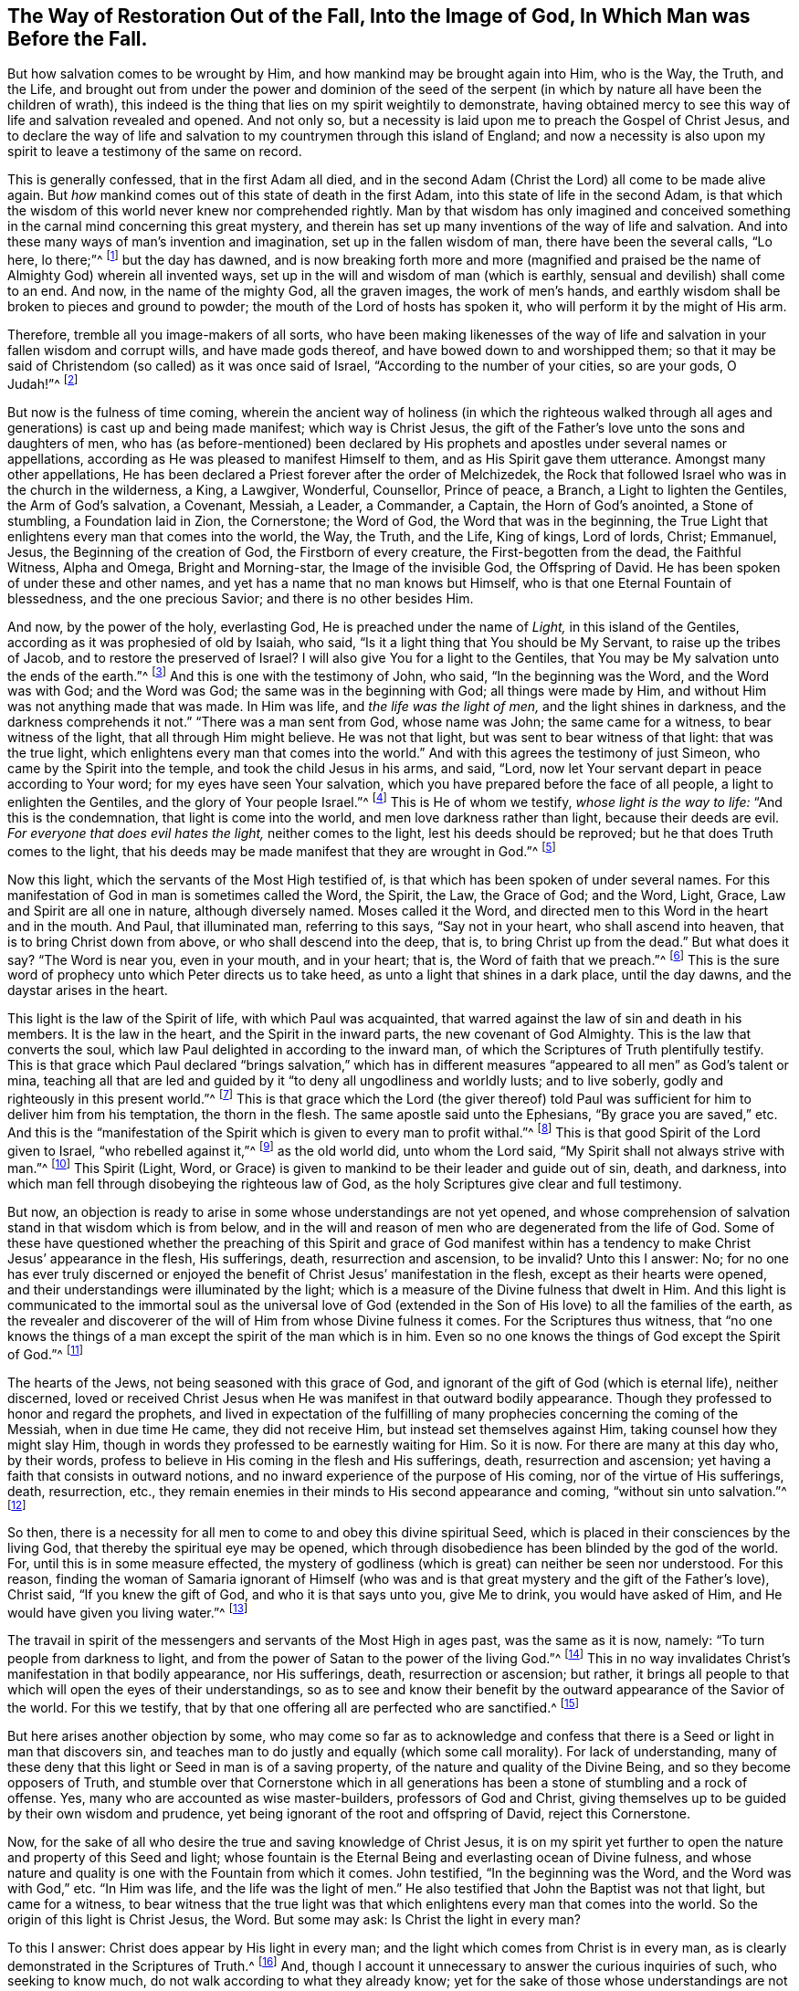 [#sect-three, short="The Way of Restoration Out of the Fall"]
== The Way of Restoration Out of the Fall, Into the Image of God, In Which Man was Before the Fall.

But how salvation comes to be wrought by Him,
and how mankind may be brought again into Him, who is the Way, the Truth, and the Life,
and brought out from under the power and dominion of the seed of
the serpent (in which by nature all have been the children of wrath),
this indeed is the thing that lies on my spirit weightily to demonstrate,
having obtained mercy to see this way of life and salvation revealed and opened.
And not only so, but a necessity is laid upon me to preach the Gospel of Christ Jesus,
and to declare the way of life and salvation to my
countrymen through this island of England;
and now a necessity is also upon my spirit to leave a testimony of the same on record.

This is generally confessed, that in the first Adam all died,
and in the second Adam (Christ the Lord) all come to be made alive again.
But _how_ mankind comes out of this state of death in the first Adam,
into this state of life in the second Adam,
is that which the wisdom of this world never knew nor comprehended rightly.
Man by that wisdom has only imagined and conceived something
in the carnal mind concerning this great mystery,
and therein has set up many inventions of the way of life and salvation.
And into these many ways of man`'s invention and imagination,
set up in the fallen wisdom of man, there have been the several calls, "`Lo here,
lo there;`"^
footnote:[Luke 17:21]
but the day has dawned,
and is now breaking forth more and more (magnified and praised
be the name of Almighty God) wherein all invented ways,
set up in the will and wisdom of man (which is earthly,
sensual and devilish) shall come to an end.
And now, in the name of the mighty God, all the graven images, the work of men`'s hands,
and earthly wisdom shall be broken to pieces and ground to powder;
the mouth of the Lord of hosts has spoken it,
who will perform it by the might of His arm.

Therefore, tremble all you image-makers of all sorts,
who have been making likenesses of the way of life
and salvation in your fallen wisdom and corrupt wills,
and have made gods thereof, and have bowed down to and worshipped them;
so that it may be said of Christendom (so called) as it was once said of Israel,
"`According to the number of your cities, so are your gods, O Judah!`"^
footnote:[Jeremiah 2:28, 11:13]

But now is the fulness of time coming,
wherein the ancient way of holiness (in which the righteous walked
through all ages and generations) is cast up and being made manifest;
which way is Christ Jesus,
the gift of the Father`'s love unto the sons and daughters of men,
who has (as before-mentioned) been declared by His
prophets and apostles under several names or appellations,
according as He was pleased to manifest Himself to them,
and as His Spirit gave them utterance.
Amongst many other appellations,
He has been declared a Priest forever after the order of Melchizedek,
the Rock that followed Israel who was in the church in the wilderness, a King,
a Lawgiver, Wonderful, Counsellor, Prince of peace, a Branch,
a Light to lighten the Gentiles, the Arm of God`'s salvation, a Covenant, Messiah,
a Leader, a Commander, a Captain, the Horn of God`'s anointed, a Stone of stumbling,
a Foundation laid in Zion, the Cornerstone; the Word of God,
the Word that was in the beginning,
the True Light that enlightens every man that comes into the world, the Way, the Truth,
and the Life, King of kings, Lord of lords, Christ; Emmanuel, Jesus,
the Beginning of the creation of God, the Firstborn of every creature,
the First-begotten from the dead, the Faithful Witness, Alpha and Omega,
Bright and Morning-star, the Image of the invisible God, the Offspring of David.
He has been spoken of under these and other names,
and yet has a name that no man knows but Himself,
who is that one Eternal Fountain of blessedness, and the one precious Savior;
and there is no other besides Him.

And now, by the power of the holy, everlasting God,
He is preached under the name of _Light,_ in this island of the Gentiles,
according as it was prophesied of old by Isaiah, who said,
"`Is it a light thing that You should be My Servant, to raise up the tribes of Jacob,
and to restore the preserved of Israel?
I will also give You for a light to the Gentiles,
that You may be My salvation unto the ends of the earth.`"^
footnote:[Isaiah 49:6]
And this is one with the testimony of John, who said, "`In the beginning was the Word,
and the Word was with God; and the Word was God; the same was in the beginning with God;
all things were made by Him, and without Him was not anything made that was made.
In Him was life, and _the life was the light of men,_ and the light shines in darkness,
and the darkness comprehends it not.`"
"`There was a man sent from God, whose name was John; the same came for a witness,
to bear witness of the light, that all through Him might believe.
He was not that light, but was sent to bear witness of that light:
that was the true light, which enlightens every man that comes into the world.`"
And with this agrees the testimony of just Simeon,
who came by the Spirit into the temple, and took the child Jesus in his arms, and said,
"`Lord, now let Your servant depart in peace according to Your word;
for my eyes have seen Your salvation,
which you have prepared before the face of all people, a light to enlighten the Gentiles,
and the glory of Your people Israel.`"^
footnote:[Luke 2:29-32]
This is He of whom we testify, _whose light is the way to life:_
"`And this is the condemnation, that light is come into the world,
and men love darkness rather than light, because their deeds are evil.
_For everyone that does evil hates the light,_ neither comes to the light,
lest his deeds should be reproved; but he that does Truth comes to the light,
that his deeds may be made manifest that they are wrought in God.`"^
footnote:[John 3:19-21]

Now this light, which the servants of the Most High testified of,
is that which has been spoken of under several names.
For this manifestation of God in man is sometimes called the Word, the Spirit, the Law,
the Grace of God; and the Word, Light, Grace, Law and Spirit are all one in nature,
although diversely named.
Moses called it the Word, and directed men to this Word in the heart and in the mouth.
And Paul, that illuminated man, referring to this says, "`Say not in your heart,
who shall ascend into heaven, that is to bring Christ down from above,
or who shall descend into the deep, that is, to bring Christ up from the dead.`"
But what does it say?
"`The Word is near you, even in your mouth, and in your heart; that is,
the Word of faith that we preach.`"^
footnote:[Romans 10:6-8]
This is the sure word of prophecy unto which Peter directs us to take heed,
as unto a light that shines in a dark place, until the day dawns,
and the daystar arises in the heart.

This light is the law of the Spirit of life, with which Paul was acquainted,
that warred against the law of sin and death in his members.
It is the law in the heart, and the Spirit in the inward parts,
the new covenant of God Almighty.
This is the law that converts the soul,
which law Paul delighted in according to the inward man,
of which the Scriptures of Truth plentifully testify.
This is that grace which Paul declared "`brings salvation,`" which has
in different measures "`appeared to all men`" as God`'s talent or mina,
teaching all that are led and guided by it "`to deny all ungodliness and worldly lusts;
and to live soberly, godly and righteously in this present world.`"^
footnote:[Titus 2:11-12]
This is that grace which the Lord (the giver thereof) told Paul
was sufficient for him to deliver him from his temptation,
the thorn in the flesh.
The same apostle said unto the Ephesians, "`By grace you are saved,`" etc.
And this is the "`manifestation of the Spirit which
is given to every man to profit withal.`"^
footnote:[1 Corinthians 12:7]
This is that good Spirit of the Lord given to Israel, "`who rebelled against it,`"^
footnote:[Psalm 106:33, Isaiah 63:10]
as the old world did, unto whom the Lord said,
"`My Spirit shall not always strive with man.`"^
footnote:[Genesis 6:3]
This Spirit (Light, Word,
or Grace) is given to mankind to be their leader and guide out of sin, death,
and darkness, into which man fell through disobeying the righteous law of God,
as the holy Scriptures give clear and full testimony.

But now, an objection is ready to arise in some whose understandings are not yet opened,
and whose comprehension of salvation stand in that wisdom which is from below,
and in the will and reason of men who are degenerated from the life of God.
Some of these have questioned whether the preaching of this Spirit and grace of God
manifest within has a tendency to make Christ Jesus`' appearance in the flesh,
His sufferings, death, resurrection and ascension, to be invalid?
Unto this I answer: No;
for no one has ever truly discerned or enjoyed the
benefit of Christ Jesus`' manifestation in the flesh,
except as their hearts were opened,
and their understandings were illuminated by the light;
which is a measure of the Divine fulness that dwelt in Him.
And this light is communicated to the immortal soul as the universal love
of God (extended in the Son of His love) to all the families of the earth,
as the revealer and discoverer of the will of Him from whose Divine fulness it comes.
For the Scriptures thus witness,
that "`no one knows the things of a man except the spirit of the man which is in him.
Even so no one knows the things of God except the Spirit of God.`"^
footnote:[1 Corinthians 2:11]

The hearts of the Jews, not being seasoned with this grace of God,
and ignorant of the gift of God (which is eternal life), neither discerned,
loved or received Christ Jesus when He was manifest in that outward bodily appearance.
Though they professed to honor and regard the prophets,
and lived in expectation of the fulfilling of many
prophecies concerning the coming of the Messiah,
when in due time He came, they did not receive Him,
but instead set themselves against Him, taking counsel how they might slay Him,
though in words they professed to be earnestly waiting for Him.
So it is now.
For there are many at this day who, by their words,
profess to believe in His coming in the flesh and His sufferings, death,
resurrection and ascension; yet having a faith that consists in outward notions,
and no inward experience of the purpose of His coming,
nor of the virtue of His sufferings, death, resurrection, etc.,
they remain enemies in their minds to His second appearance and coming,
"`without sin unto salvation.`"^
footnote:[Hebrews 9:28]

So then, there is a necessity for all men to come to and obey this divine spiritual Seed,
which is placed in their consciences by the living God,
that thereby the spiritual eye may be opened,
which through disobedience has been blinded by the god of the world.
For, until this is in some measure effected,
the mystery of godliness (which is great) can neither be seen nor understood.
For this reason,
finding the woman of Samaria ignorant of Himself (who was and is
that great mystery and the gift of the Father`'s love),
Christ said, "`If you knew the gift of God, and who it is that says unto you,
give Me to drink, you would have asked of Him,
and He would have given you living water.`"^
footnote:[John 4:10]

The travail in spirit of the messengers and servants of the Most High in ages past,
was the same as it is now, namely: "`To turn people from darkness to light,
and from the power of Satan to the power of the living God.`"^
footnote:[Acts 26:18]
This in no way invalidates Christ`'s manifestation in that bodily appearance,
nor His sufferings, death, resurrection or ascension; but rather,
it brings all people to that which will open the eyes of their understandings,
so as to see and know their benefit by the outward appearance of the Savior of the world.
For this we testify, that by that one offering all are perfected who are sanctified.^
footnote:[Hebrews 10:14]

But here arises another objection by some,
who may come so far as to acknowledge and confess that there
is a Seed or light in man that discovers sin,
and teaches man to do justly and equally (which some call morality).
For lack of understanding,
many of these deny that this light or Seed in man is of a saving property,
of the nature and quality of the Divine Being, and so they become opposers of Truth,
and stumble over that Cornerstone which in all generations
has been a stone of stumbling and a rock of offense.
Yes, many who are accounted as wise master-builders, professors of God and Christ,
giving themselves up to be guided by their own wisdom and prudence,
yet being ignorant of the root and offspring of David, reject this Cornerstone.

Now, for the sake of all who desire the true and saving knowledge of Christ Jesus,
it is on my spirit yet further to open the nature and property of this Seed and light;
whose fountain is the Eternal Being and everlasting ocean of Divine fulness,
and whose nature and quality is one with the Fountain from which it comes.
John testified, "`In the beginning was the Word, and the Word was with God,`" etc.
"`In Him was life, and the life was the light of men.`"
He also testified that John the Baptist was not that light, but came for a witness,
to bear witness that the true light was that which
enlightens every man that comes into the world.
So the origin of this light is Christ Jesus, the Word.
But some may ask: Is Christ the light in every man?

To this I answer: Christ does appear by His light in every man;
and the light which comes from Christ is in every man,
as is clearly demonstrated in the Scriptures of Truth.^
footnote:[John 1:9, Romans 1:19, Titus 2:11, John 16:8]
And, though I account it unnecessary to answer the curious inquiries of such,
who seeking to know much, do not walk according to what they already know;
yet for the sake of those whose understandings are not opened,
and are inquiring about the way to Zion, I will offer this similitude:
The natural sun is placed by the Creator to enlighten the outward world,
and manifests out from itself a measure of its light and natural property,
shining on the just and the unjust,
and so giving forth of that virtue which is inherent in itself.
When the sun shines upon any object whatsoever, we sometimes say,
"`The sun appears there;`" and other times we say,
"`There is the sun;`" the propriety of either of these expressions,
I suppose none will question.
For in that appearance light is seen and virtue is felt,
penetrating to the refreshment of our natural bodies,
and this light and heat are inseparable from the fulness.
And although the sun does daily shine and display its virtuous
life into and over all the earth and its inhabitants,
yet its body is not in any way exhausted or altered through ages and generations.
In a similar way, I say, Christ (the universal fountain of life,
the Sun of righteousness, the ocean and fulness of spiritual light, life and virtue,
from whom is communicated a measure of His nature,
property and quality) is given of the Father to enlighten
all the sons and daughters of men,
who accordingly are all enlightened with His spiritual appearance.
And though this inward appearance cannot be called the fulness,
yet being a measure of that fulness, it is one in nature and property with,
and inseparable from the fulness.
And though through its virtue, life is daily communicated unto the sons of men,
who wait for its appearance as for the morning light,
and cannot live unto God without it, yet the Fountain knows no lessening or change,
but all the fulness of Divine light, life and glory, does and shall,
through every age and generation, remain with Him.

Now, because the veil of darkness has overshadowed the hearts of men,
when we give testimony to the universal appearance of the Sun of
righteousness in the hearts of all the sons and daughters of men,
some are ready to say that such a testimony leads to the diminishing
of that glory and honor which belongs unto Him as He is the fulness,
and sits at the right hand of the Father;
inferring that while we testify to His appearance in our hearts,
we exclude His presence elsewhere.
Yet this inference is as irrational as it would be for any to conclude
that because we say concerning the shining and appearance of the sun,
"`There is the sun,`" or "`The sun appears there,`"
we therefore exclude the existence of the sun elsewhere.
For we know that its virtue is communicated to our natural bodies,
everyone having in measure some enjoyment of the virtue or light of the natural sun,
which is light to the eye of the natural body.
In a similar way,
those whose spiritual senses are quickened by the virtue which proceeds
from the eternal Sun of righteousness do thereby discern spiritual things
according to the clear manifestation of Truth in their inward parts.
And from a sense of this, these can give certain testimony that Christ, the Lord,
by His holy life-giving Spirit, has appeared in them to quicken their immortal souls;
and they also bear witness that by believing in the light, and obeying His appearance,
they have come out of that state which is reprobated by the Lord,
and can with certain experiential knowledge say, "`Christ is in us, the hope of glory.`"^
footnote:[Colossians 1:27]

And so, when we direct people to this Word, Seed, Light, Law, Grace and Spirit,
we do not thereby intend to suggest that Christ Jesus (the light
of the world and the gift of God) is not the true Savior,
Redeemer and Reconciler of mankind unto God.

Now this light and Spirit leads the soul of all who obey it up to God,
the fountain from whom it comes; and no man can see its nature,
but those who are led by it.
For it is only in the light of the Lord that man comes to see light,
and to have true understanding.
And before this can be fully seen or understood, the mind of man must be brought down,
out of all its own willing and running, comprehending and searching, unto this light,
therein to experience a death to his own will, and be comprehended in this light.
Thus man comes to have "`an understanding to know Him that is true,
and to be in Him that is true.`"^
footnote:[1 John 5:20]

Now, as any are convinced and converted by this heavenly Seed,
which is placed in the conscience to be a guide and leader to mankind,
they are led out of darkness where they have been.
For the light shines in the darkness, but while he abides in the darkness,
man cannot comprehend this light or heavenly grace.
The light sometimes moves through the darkness on man`'s understanding,
reproving and discovering the darkness, and causing him to hear its still, small voice.
Indeed, it daily reproves man while he remains in rebellion and disobedience,
all the time of his visitation,
and also approves and gives peace to man when he is obedient.

Although a man may turn and go from it, and rebel against it,
and thereby become like those of whom Job speaks, who "`rebel against the light,
and thereby know not the way of it,`"^
footnote:[Job 24:13]
giving way to the working of the god of the world to be drawn out into fading,
perishing things; even so, the light remains immutable in itself,
being of and from the unchangeable Being,
and it remains with man until it is taken from him, and he is cast into utter darkness.

Jesus compared this gift of the Father to a grain of mustard seed,
and to a little leaven which a woman took and hid in three measures of meal,
until the whole came to be leavened.
The first operation of this heavenly light in those who are convinced by it,
and turned to it, _is to show man his true inward state and condition._
Thus, the first step in the way of life is to be turned to this holy Seed,
which teaches the obedient to know God savingly.
And when a man comes to have a true sense of his fallen state,
and sees how he has transgressed against that eternal Being who gave him life and breath,
and who waits long to be gracious, and knocks at the door of the heart,
and strives with him by His Divine light, the sense of this will break the heart,
and tender the spirit before the Lord.
And under the weight of the great burden of sin and iniquity, there will be a crying out,
"`My sins they are too heavy for me to bear,
and my iniquities have gone over mine head!`"^
footnote:[Psalm 38:4]
Saying, as Paul did, "`Oh wretched man that I am!
Who shall deliver me from the body of this death?`"^
footnote:[Romans 7:24]
Here the eye comes to be opened that sees Him,
whom man in his disobedience has pierced again and put to open shame;
and then there will be days of mourning and wailing because of Him;
and truly this is "`the day of Jacob`'s trouble.`"^
footnote:[Jeremiah 30:7]

In the sense of this deplorable fallen state, and the long-suffering of the Lord,
and the long-striving of His Spirit, you will see that in the justice of God,
eternal death could be your portion.
But that which brings you into this sense also begets
a secret cry in the soul for a Deliverer and Savior,
and will also give a true sight that there is no way for your soul to be ransomed,
but in and through the tender mercies of the Lord Jesus Christ;
_which you will see can be effectually begun in you in no
other way than in the way of the judgments of the Lord,_
for "`it is through judgment that Zion is redeemed,
and her converts with righteousness.`"^
footnote:[Isaiah 1:27]
And here also you will see that the measure of the sufferings
of Christ that are lacking must be filled up in you;
for there is no other way that a man may pass unto life, peace and joy,
with the Father of spirits, but the way the Captain of salvation has passed,
which was through death; and here you will begin to "`arm yourself with the same mind.`"^
footnote:[1 Peter 4:1]
For no one ceases from sin any further than they suffer
in the flesh the crucifying of its affections and lusts.^
footnote:[1 Peter 4:1-2]
And here the end of the Gospel`'s preaching comes to be known and witnessed, which is,
__that all might be "`judged according to men in the flesh,
but live according to God in the spirit.`"__^
footnote:[1 Peter 4:6]
And in this inward exercise, the Lord God Almighty will bow down His ear,
and answer the cries of your awakened soul, and manifest His Word of power,
which all who are in this state will know to be sharper than any two-edged sword,
piercing even to the dividing asunder of your immortal soul from
the spirit and nature of transgression and its daily working,
as subjection and obedience are yielded unto it,
making a separation between joints and marrow,
and giving you a discerning of the thoughts and intents of your heart.^
footnote:[Hebrews 4:12]

And unto all who feel true longings, living breathings,
and ardent desires in their souls, to know this blessed work, I say,
bow down in tenderness of spirit and sincerity of heart to this Seed of the kingdom,
though it be but as a grain of mustard seed.
Be low within, and love that light which discovers the seed of the serpent;
love its workings and moving in the heart.
Suffer with it, sorrow and mourn with it,
and give up not only to the discoveries of the Seed of the kingdom,
but also to the judgment it brings,
that the nature and works of the seed of the serpent may be destroyed.
For the soul can never come to be one with the incorruptible Seed,
nor be born of it (in which the promises are all yes and amen) but through the wasting,
working under, and destroying of the nature and work of the seed of the serpent,
which hath been as a separation or partition-wall between the soul and Christ Jesus.
So through becoming passive and subject to the power of God,
and the working of His incorruptible Seed in its least and lowest appearance,
it will bring everyone that is acquainted with it into a very low and tender spirit,
and will fill the heart and soul with the fear, dread and awe of the Most High.
And these will become truly careful, and will be diligent to heed,
and cautious of neglecting, its secret motions, and its sweet,
powerful workings in the soul.
And if you will diligently and constantly cleave with your souls unto it,
you will feel and see (as your faith stands in it) the working of it as leaven,
to leaven you into the divine nature.

So be not weary of bearing the cross of Christ,
nor of mourning here in these deep exercises of spirit;
but persevere daily in the love of this immortal Seed; for then,
coming to be born again and brought forth by the power of its workings in the soul,
you will be tenderly nursed up by that which is of the same nature, namely,
the sincere milk of the Word, which lives and abides forever, of which you were begotten.
And thereby you will grow up to the day of espousal
in the marriage-chamber of divine love and life,
where the soul is safe in the enjoyment of the unutterable
joy of the Lord God and the Lamb forever.

So then, as the soul gives up in love to God,
freely to follow Him in the way of His judgments,
and gives up to the sword of the Lord that which is for the sword,
and gives up to destruction that which is for destruction,
so the precious work of the Lord will prosper.
And although this may be a time of sorrow, of trouble and anguish, yet it is a good day.
Therefore strive not to get out from under it, neither to make haste;
for the true godly sorrow works the true repentance, which is never to be regretted.
After the true repentance, follows the true knowledge of remission and forgiveness;
and so your iniquities come to be blotted out by the judgments of the Lord,
and then times of refreshment come from the presence of the Lord,
and from the glory of His power.

Therefore, in the name of Him who lives forever, I say unto you everywhere,
be _inward, inward, inward._
Hasten inward to the divine nature,
which alone will be a safe abiding place in the dreadful
pleading day of Almighty God that comes quickly.
And in His name I warn all who have gone out from
the obedience to the daily cross of Christ Jesus,
and abide not in the daily, holy watch (and thereby have got into a false liberty,
in their ways, words, conduct, food, drink and apparel), to return speedily inward,
under the operation of the spiritual circumcising-knife; that all which offends the Lord,
and grieves His good Spirit may be effectually cut off and removed,
and you may be brought into fear, dread, awe,
and holy watchfulness in the light of the Lamb.
Bear the yoke of the Lord Jesus, and love His heavenly cross,
which crosses all your inclinations to vanity and vain pleasures.
Let nothing come between it and you;
so your growth will be daily from one degree of strength and stature to another.
And in the light, you will behold the snares and temptations of the enemy,
and abide in a living inward diligence,
out of the foolish virgins`' state (where spiritual idleness brings spiritual slumber,
to the losing of the oil, and so the lamp goes out).
But abiding in a daily subjection to the heavenly cross, in the holy watch,
you will grow up to the young man`'s state, wherein you become strong,
and the Word of God abides in you; and abiding in it, you will overcome the wicked one,
and escape the highway, stony and thorny ground.

For as there is a faithful abiding in inward watchfulness,
and a continual obedience to this heavenly light
(in which the beginning of the work of God is known),
there will be a going on from step to step in the footsteps of the flock of Christ Jesus,
and a growing from strength to strength, over sin and the nature thereof,
and from one degree of grace to another.
So the eye of the understanding will be single,
and here everything which does hinder will be seen,
and the soul will not be moved away from an inward travail,
until that which hinders is taken out of the way,
and until all the rule and authority of the enemy
is subdued under the feet of the Lord`'s anointed,
and the government in the soul is upon His shoulders,
whose right it is to reign over all.

And here salvation, redemption and restoration are effectually enjoyed,
through faith and the effectual working of the Almighty power of God,
unto whom be the glory of His own work forever.
Here will be a growing and increasing,
until there is a coming into that precious state
and image which man was in before he fell.
